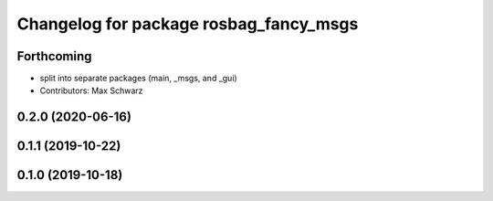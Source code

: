 ^^^^^^^^^^^^^^^^^^^^^^^^^^^^^^^^^^^^^^^
Changelog for package rosbag_fancy_msgs
^^^^^^^^^^^^^^^^^^^^^^^^^^^^^^^^^^^^^^^

Forthcoming
-----------
* split into separate packages (main, _msgs, and _gui)
* Contributors: Max Schwarz

0.2.0 (2020-06-16)
------------------

0.1.1 (2019-10-22)
------------------

0.1.0 (2019-10-18)
------------------
